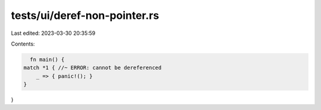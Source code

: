 tests/ui/deref-non-pointer.rs
=============================

Last edited: 2023-03-30 20:35:59

Contents:

.. code-block:: rs

    fn main() {
  match *1 { //~ ERROR: cannot be dereferenced
      _ => { panic!(); }
  }
}



